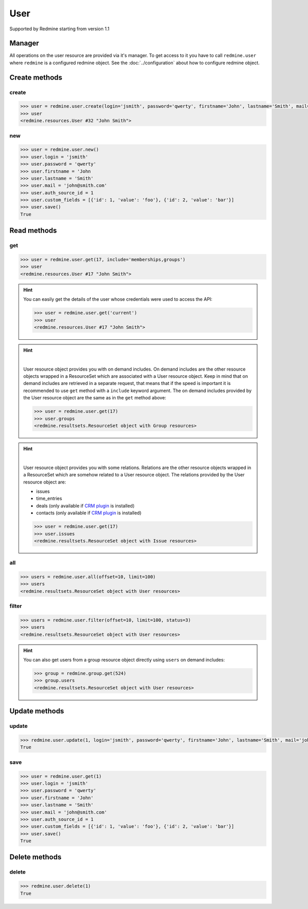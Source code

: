 User
====

Supported by Redmine starting from version 1.1

Manager
-------

All operations on the user resource are provided via it's manager. To get access
to it you have to call ``redmine.user`` where ``redmine`` is a configured redmine
object. See the :doc:`../configuration` about how to configure redmine object.

Create methods
--------------

create
++++++

.. py:method:: create(**fields)
    :module: redmine.managers.ResourceManager
    :noindex:

    Creates new user resource with given fields and saves it to the Redmine.

    :param string login: (required). User login.
    :param string password: (optional). User password.
    :param string firstname: (required). User name.
    :param string lastname: (required). User surname.
    :param string mail: (required). User email.
    :param integer auth_source_id: (optional). Authentication mode id.
    :param list custom_fields: (optional). Custom fields in the form of [{'id': 1, 'value': 'foo'}].
    :return: User resource object

.. code-block:: python

    >>> user = redmine.user.create(login='jsmith', password='qwerty', firstname='John', lastname='Smith', mail='john@smith.com', auth_source_id=1, custom_fields=[{'id': 1, 'value': 'foo'}, {'id': 2, 'value': 'bar'}])
    >>> user
    <redmine.resources.User #32 "John Smith">

new
+++

.. py:method:: new()
    :module: redmine.managers.ResourceManager
    :noindex:

    Creates new empty user resource but doesn't save it to the Redmine. This is useful
    if you want to set some resource fields later based on some condition(s) and only after
    that save it to the Redmine. Valid attributes are the same as for ``create`` method above.

    :return: User resource object

.. code-block:: python

    >>> user = redmine.user.new()
    >>> user.login = 'jsmith'
    >>> user.password = 'qwerty'
    >>> user.firstname = 'John
    >>> user.lastname = 'Smith'
    >>> user.mail = 'john@smith.com'
    >>> user.auth_source_id = 1
    >>> user.custom_fields = [{'id': 1, 'value': 'foo'}, {'id': 2, 'value': 'bar'}]
    >>> user.save()
    True

Read methods
------------

get
+++

.. py:method:: get(resource_id, **params)
    :module: redmine.managers.ResourceManager
    :noindex:

    Returns single user resource from the Redmine by it's id.

    :param integer resource_id: (required). Id of the user.
    :param string include:
      .. raw:: html

          (optional). Can be used to fetch associated data in one call. Accepted values (separated by comma):

      - memberships
      - groups

    :return: User resource object

.. code-block:: python

    >>> user = redmine.user.get(17, include='memberships,groups')
    >>> user
    <redmine.resources.User #17 "John Smith">

.. hint::

    You can easily get the details of the user whose credentials were used to access the API:

    .. code-block:: python

        >>> user = redmine.user.get('current')
        >>> user
        <redmine.resources.User #17 "John Smith">

.. hint::

    .. versionadded:: 0.4.0

    |

    User resource object provides you with on demand includes. On demand includes are the
    other resource objects wrapped in a ResourceSet which are associated with a User
    resource object. Keep in mind that on demand includes are retrieved in a separate request,
    that means that if the speed is important it is recommended to use ``get`` method with a
    ``include`` keyword argument. The on demand includes provided by the User resource object
    are the same as in the ``get`` method above:

    .. code-block:: python

        >>> user = redmine.user.get(17)
        >>> user.groups
        <redmine.resultsets.ResourceSet object with Group resources>

.. hint::

    .. versionadded:: 1.0.0

    |

    User resource object provides you with some relations. Relations are the other
    resource objects wrapped in a ResourceSet which are somehow related to a User
    resource object. The relations provided by the User resource object are:

    * issues
    * time_entries
    * deals (only available if `CRM plugin <http://redminecrm.com/projects/crm/pages/1>`_ is installed)
    * contacts (only available if `CRM plugin <http://redminecrm.com/projects/crm/pages/1>`_ is installed)

    .. code-block:: python

        >>> user = redmine.user.get(17)
        >>> user.issues
        <redmine.resultsets.ResourceSet object with Issue resources>

all
+++

.. py:method:: all(**params)
    :module: redmine.managers.ResourceManager
    :noindex:

    Returns all user resources from the Redmine.

    :param integer limit: (optional). How much resources to return.
    :param integer offset: (optional). Starting from what resource to return the other resources.
    :return: ResourceSet object

.. code-block:: python

    >>> users = redmine.user.all(offset=10, limit=100)
    >>> users
    <redmine.resultsets.ResourceSet object with User resources>

filter
++++++

.. py:method:: filter(**filters)
    :module: redmine.managers.ResourceManager
    :noindex:

    Returns user resources that match the given lookup parameters.

    :param integer status:
      .. raw:: html

          (optional). Get only users with the given status. Available statuses are:

      - 0 - anonymous
      - 1 - active (default)
      - 2 - registered
      - 3 - locked

    :param string name: (optional). Filter users on their login, firstname, lastname and mail. If the
      pattern contains a space, it will also return users whose firstname match the
      first word or lastname match the second word.
    :param integer group_id: (optional). Get only users who are members of the given group.
    :param integer limit: (optional). How much resources to return.
    :param integer offset: (optional). Starting from what resource to return the other resources.
    :return: ResourceSet object

.. code-block:: python

    >>> users = redmine.user.filter(offset=10, limit=100, status=3)
    >>> users
    <redmine.resultsets.ResourceSet object with User resources>

.. hint::

    You can also get users from a group resource object directly using ``users`` on demand includes:

    .. code-block:: python

        >>> group = redmine.group.get(524)
        >>> group.users
        <redmine.resultsets.ResourceSet object with User resources>

Update methods
--------------

update
++++++

.. py:method:: update(resource_id, **fields)
    :module: redmine.managers.ResourceManager
    :noindex:

    Updates values of given fields of a user resource and saves them to the Redmine.

    :param integer resource_id: (required). User id.
    :param string login: (optional). User login.
    :param string password: (optional). User password.
    :param string firstname: (optional). User name.
    :param string lastname: (optional). User surname.
    :param string mail: (optional). User email.
    :param integer auth_source_id: (optional). Authentication mode id.
    :param list custom_fields: (optional). Custom fields in the form of [{'id': 1, 'value': 'foo'}].
    :return: True

.. code-block:: python

    >>> redmine.user.update(1, login='jsmith', password='qwerty', firstname='John', lastname='Smith', mail='john@smith.com', auth_source_id=1, custom_fields=[{'id': 1, 'value': 'foo'}, {'id': 2, 'value': 'bar'}])
    True

save
++++

.. py:method:: save()
    :module: redmine.resources.User
    :noindex:

    Saves the current state of a user resource to the Redmine. Fields that
    can be changed are the same as for ``update`` method above.

    :return: True

.. code-block:: python

    >>> user = redmine.user.get(1)
    >>> user.login = 'jsmith'
    >>> user.password = 'qwerty'
    >>> user.firstname = 'John'
    >>> user.lastname = 'Smith'
    >>> user.mail = 'john@smith.com'
    >>> user.auth_source_id = 1
    >>> user.custom_fields = [{'id': 1, 'value': 'foo'}, {'id': 2, 'value': 'bar'}]
    >>> user.save()
    True

Delete methods
--------------

delete
++++++

.. py:method:: delete(resource_id)
    :module: redmine.managers.ResourceManager
    :noindex:

    Deletes single user resource from the Redmine by it's id.

    :param integer resource_id: (required). User id.
    :return: True

.. code-block:: python

    >>> redmine.user.delete(1)
    True
